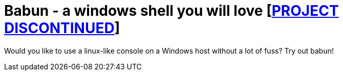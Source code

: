 = Babun - a windows shell you will love [https://github.com/babun/babun/issues/868[PROJECT DISCONTINUED]]

Would you like to use a linux-like console on a Windows host without a lot of fuss? Try out babun!
// THIS DOCUMENT WAS GENERATED. DO NOT EDIT IT.\n
// THIS DOCUMENT WAS GENERATED. DO NOT EDIT IT.\n
// THIS DOCUMENT WAS GENERATED. DO NOT EDIT IT.\n
// THIS DOCUMENT WAS GENERATED. DO NOT EDIT IT.\n
// THIS DOCUMENT WAS GENERATED. DO NOT EDIT IT.\n
// THIS DOCUMENT WAS GENERATED. DO NOT EDIT IT.\n
// THIS DOCUMENT WAS GENERATED. DO NOT EDIT IT.\n
// THIS DOCUMENT WAS GENERATED. DO NOT EDIT IT.\n
// THIS DOCUMENT WAS GENERATED. DO NOT EDIT IT.\n
// THIS DOCUMENT WAS GENERATED. DO NOT EDIT IT.\n
// THIS DOCUMENT WAS GENERATED. DO NOT EDIT IT.\n
